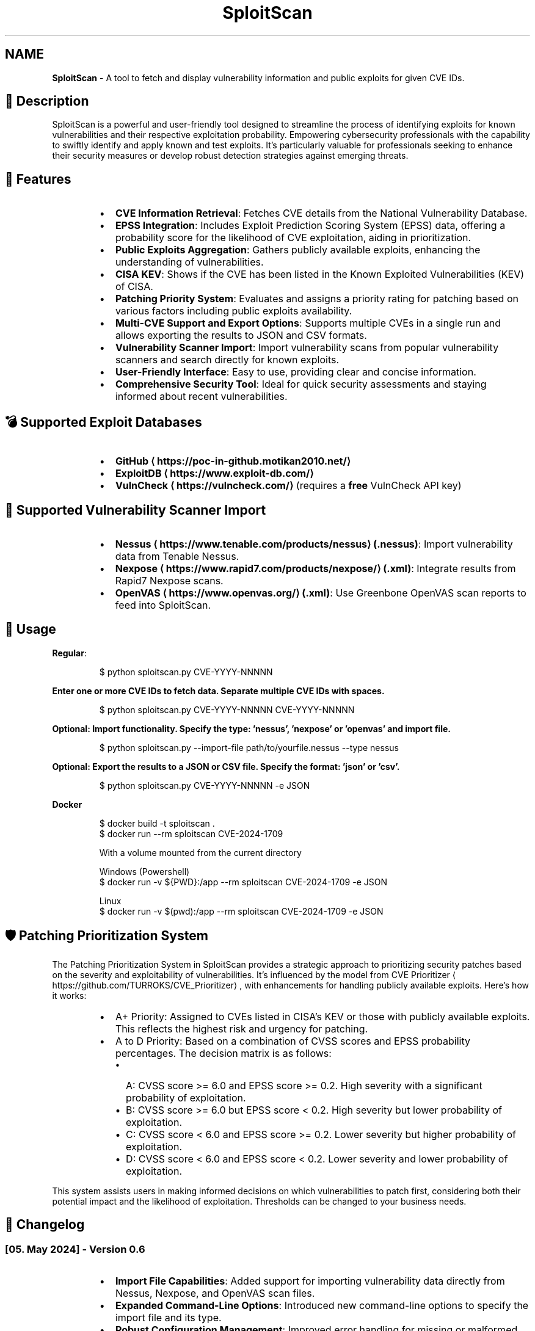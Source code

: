 .TH SploitScan 1 "Version 0.6" "SploitScan user manual"
.SH NAME
\fBSploitScan\fP - A tool to fetch and display vulnerability information and public exploits for given CVE IDs.
.SH 📜 Description
.PP
SploitScan is a powerful and user\-friendly tool designed to streamline the process of identifying exploits for known vulnerabilities and their respective exploitation probability. Empowering cybersecurity professionals with the capability to swiftly identify and apply known and test exploits. It's particularly valuable for professionals seeking to enhance their security measures or develop robust detection strategies against emerging threats.
.SH 🌟 Features
.RS
.IP \(bu 2
\fBCVE Information Retrieval\fP: Fetches CVE details from the National Vulnerability Database.
.IP \(bu 2
\fBEPSS Integration\fP: Includes Exploit Prediction Scoring System (EPSS) data, offering a probability score for the likelihood of CVE exploitation, aiding in prioritization.
.IP \(bu 2
\fBPublic Exploits Aggregation\fP: Gathers publicly available exploits, enhancing the understanding of vulnerabilities.
.IP \(bu 2
\fBCISA KEV\fP: Shows if the CVE has been listed in the Known Exploited Vulnerabilities (KEV) of CISA.
.IP \(bu 2
\fBPatching Priority System\fP: Evaluates and assigns a priority rating for patching based on various factors including public exploits availability.
.IP \(bu 2
\fBMulti\-CVE Support and Export Options\fP: Supports multiple CVEs in a single run and allows exporting the results to JSON and CSV formats.
.IP \(bu 2
\fBVulnerability Scanner Import\fP: Import vulnerability scans from popular vulnerability scanners and search directly for known exploits.
.IP \(bu 2
\fBUser\-Friendly Interface\fP: Easy to use, providing clear and concise information.
.IP \(bu 2
\fBComprehensive Security Tool\fP: Ideal for quick security assessments and staying informed about recent vulnerabilities.
.RE
.SH 💣 Supported Exploit Databases
.RS
.IP \(bu 2
\fBGitHub \[la]https://poc-in-github.motikan2010.net/\[ra]\fP
.IP \(bu 2
\fBExploitDB \[la]https://www.exploit-db.com/\[ra]\fP
.IP \(bu 2
\fBVulnCheck \[la]https://vulncheck.com/\[ra]\fP (requires a \fBfree\fP VulnCheck API key)
.RE
.SH 📁 Supported Vulnerability Scanner Import
.RS
.IP \(bu 2
\fBNessus \[la]https://www.tenable.com/products/nessus\[ra] (.nessus)\fP: Import vulnerability data from Tenable Nessus.
.IP \(bu 2
\fBNexpose \[la]https://www.rapid7.com/products/nexpose/\[ra] (.xml)\fP: Integrate results from Rapid7 Nexpose scans.
.IP \(bu 2
\fBOpenVAS \[la]https://www.openvas.org/\[ra] (.xml)\fP: Use Greenbone OpenVAS scan reports to feed into SploitScan.
.RE
.SH 🚀 Usage
.PP
\fBRegular\fP:
.PP
.RS
.nf
$ python sploitscan.py CVE\-YYYY\-NNNNN
.fi
.RE
.PP
\fBEnter one or more CVE IDs to fetch data. Separate multiple CVE IDs with spaces.\fP
.PP
.RS
.nf
$ python sploitscan.py CVE\-YYYY\-NNNNN CVE\-YYYY\-NNNNN
.fi
.RE
.PP
\fBOptional: Import functionality. Specify the type: 'nessus', 'nexpose' or 'openvas' and import file.\fP
.PP
.RS
.nf
$ python sploitscan.py \-\-import\-file path/to/yourfile.nessus \-\-type nessus
.fi
.RE
.PP
\fBOptional: Export the results to a JSON or CSV file. Specify the format: 'json' or 'csv'.\fP
.PP
.RS
.nf
$ python sploitscan.py CVE\-YYYY\-NNNNN \-e JSON
.fi
.RE
.PP
\fBDocker\fP 
.PP
.RS
.nf
$ docker build \-t sploitscan .
$ docker run \-\-rm sploitscan CVE\-2024\-1709

With a volume mounted from the current directory

Windows (Powershell)
$ docker run \-v ${PWD}:/app \-\-rm sploitscan CVE\-2024\-1709 \-e JSON

Linux
$ docker run \-v $(pwd):/app \-\-rm sploitscan CVE\-2024\-1709 \-e JSON
.fi
.RE
.SH 🛡️ Patching Prioritization System
.PP
The Patching Prioritization System in SploitScan provides a strategic approach to prioritizing security patches based on the severity and exploitability of vulnerabilities. It's influenced by the model from CVE Prioritizer \[la]https://github.com/TURROKS/CVE_Prioritizer\[ra], with enhancements for handling publicly available exploits. Here's how it works:
.RS
.IP \(bu 2
A+ Priority: Assigned to CVEs listed in CISA's KEV or those with publicly available exploits. This reflects the highest risk and urgency for patching.
.IP \(bu 2
A to D Priority: Based on a combination of CVSS scores and EPSS probability percentages. The decision matrix is as follows:
.RS
.IP \(bu 2
A: CVSS score >= 6.0 and EPSS score >= 0.2. High severity with a significant probability of exploitation.
.IP \(bu 2
B: CVSS score >= 6.0 but EPSS score < 0.2. High severity but lower probability of exploitation.
.IP \(bu 2
C: CVSS score < 6.0 and EPSS score >= 0.2. Lower severity but higher probability of exploitation.
.IP \(bu 2
D: CVSS score < 6.0 and EPSS score < 0.2. Lower severity and lower probability of exploitation.
.RE
.RE
.PP
This system assists users in making informed decisions on which vulnerabilities to patch first, considering both their potential impact and the likelihood of exploitation. Thresholds can be changed to your business needs.
.SH 📆 Changelog
.SS [05. May 2024] \- Version 0.6
.RS
.IP \(bu 2
\fBImport File Capabilities\fP: Added support for importing vulnerability data directly from Nessus, Nexpose, and OpenVAS scan files.
.IP \(bu 2
\fBExpanded Command\-Line Options\fP: Introduced new command\-line options to specify the import file and its type.
.IP \(bu 2
\fBRobust Configuration Management\fP: Improved error handling for missing or malformed configuration files.
.IP \(bu 2
\fBGeneral Improvements\fP: Various bug fixes and performance improvements.
.RE
.SS [02. March 2024] \- Version 0.5
.RS
.IP \(bu 2
\fBExploitDB Integration\fP: Added support for fetching exploit data from ExploitDB.
.IP \(bu 2
\fBCVSS Enhancements\fP: Added support for CVSS 2 and CVSS 3.x
.IP \(bu 2
\fBDocker support\fP
.IP \(bu 2
\fBCode fixes\fP
.RE
.SS [28. February 2024] \- Version 0.4
.RS
.IP \(bu 2
\fBVulnCheck Integration\fP: Added support for fetching exploit data from VulnCheck, enhancing the exploit information available.
.IP \(bu 2
\fBAPI Key Configuration\fP: Introduced the requirement for a VulnCheck API key, specified in config.json.
.IP \(bu 2
\fBRequirements satisfied for Debian Integration\fP
.RE
.SS [17. February 2024] \- Version 0.3
.RS
.IP \(bu 2
\fBAdditional Information\fP: Added further information such as references & vector string
.IP \(bu 2
\fBRemoved\fP: Star count in publicly available exploits
.RE
.SS [15. January 2024] \- Version 0.2
.RS
.IP \(bu 2
\fBMultiple CVE Support\fP: Now capable of handling multiple CVE IDs in a single execution.
.IP \(bu 2
\fBJSON and CSV Export\fP: Added functionality to export results to JSON and CSV files.
.IP \(bu 2
\fBEnhanced CVE Display\fP: Improved visual differentiation and information layout for each CVE.
.IP \(bu 2
\fBPatching Priority System\fP: Introduced a priority rating system for patching, influenced by various factors including the availability of public exploits.
.RE
.SS [13th January 2024] \- Version 0.1
.RS
.IP \(bu 2
Initial release of SploitScan.
.RE
.SH 🫱🏼‍🫲🏽 Contributing
.PP
Contributions are welcome. Please feel free to fork, modify, and make pull requests or report issues.
.RS
.IP \(bu 2
Nilsonfsilva \[la]https://github.com/Nilsonfsilva\[ra] for support on Debian packaging.
.IP \(bu 2
bcoles \[la]https://github.com/bcoles\[ra] for bugfixes.
.IP \(bu 2
Javier Álvarez \[la]https://github.com/jalvarezz13\[ra] for bugfixes.
.IP \(bu 2
Romullo \[la]https://github.com/Romullo\[ra] for ideas & suggestions.
.RE
.SH 📌 Author
.PP
\fBAlexander Hagenah\fP
\- URL \[la]https://primepage.de\[ra]
\- Twitter \[la]https://twitter.com/xaitax\[ra]
.SH 👏 Credits
.RS
.IP \(bu 2
NIST NVD \[la]https://nvd.nist.gov/developers/vulnerabilities\[ra]
.IP \(bu 2
FIRST EPSS \[la]https://www.first.org/epss/api\[ra]
.IP \(bu 2
CISA Known Exploited Vulnerabilities Catalog \[la]https://www.cisa.gov/known-exploited-vulnerabilities-catalog\[ra]
.IP \(bu 2
VulnCheck \[la]https://vulncheck.com/\[ra]
.IP \(bu 2
ExploitDB \[la]https://www.exploit-db.com/\[ra]
.IP \(bu 2
nomi\-sec PoC\-in\-GitHub API \[la]https://poc-in-github.motikan2010.net/\[ra]
.RE
